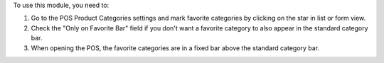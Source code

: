 To use this module, you need to:

#. Go to the POS Product Categories settings and mark favorite categories by clicking on the star in list or form view.
#. Check the "Only on Favorite Bar" field if you don't want a favorite category to also appear in the standard category bar.
#. When opening the POS, the favorite categories are in a fixed bar above the standard category bar.
